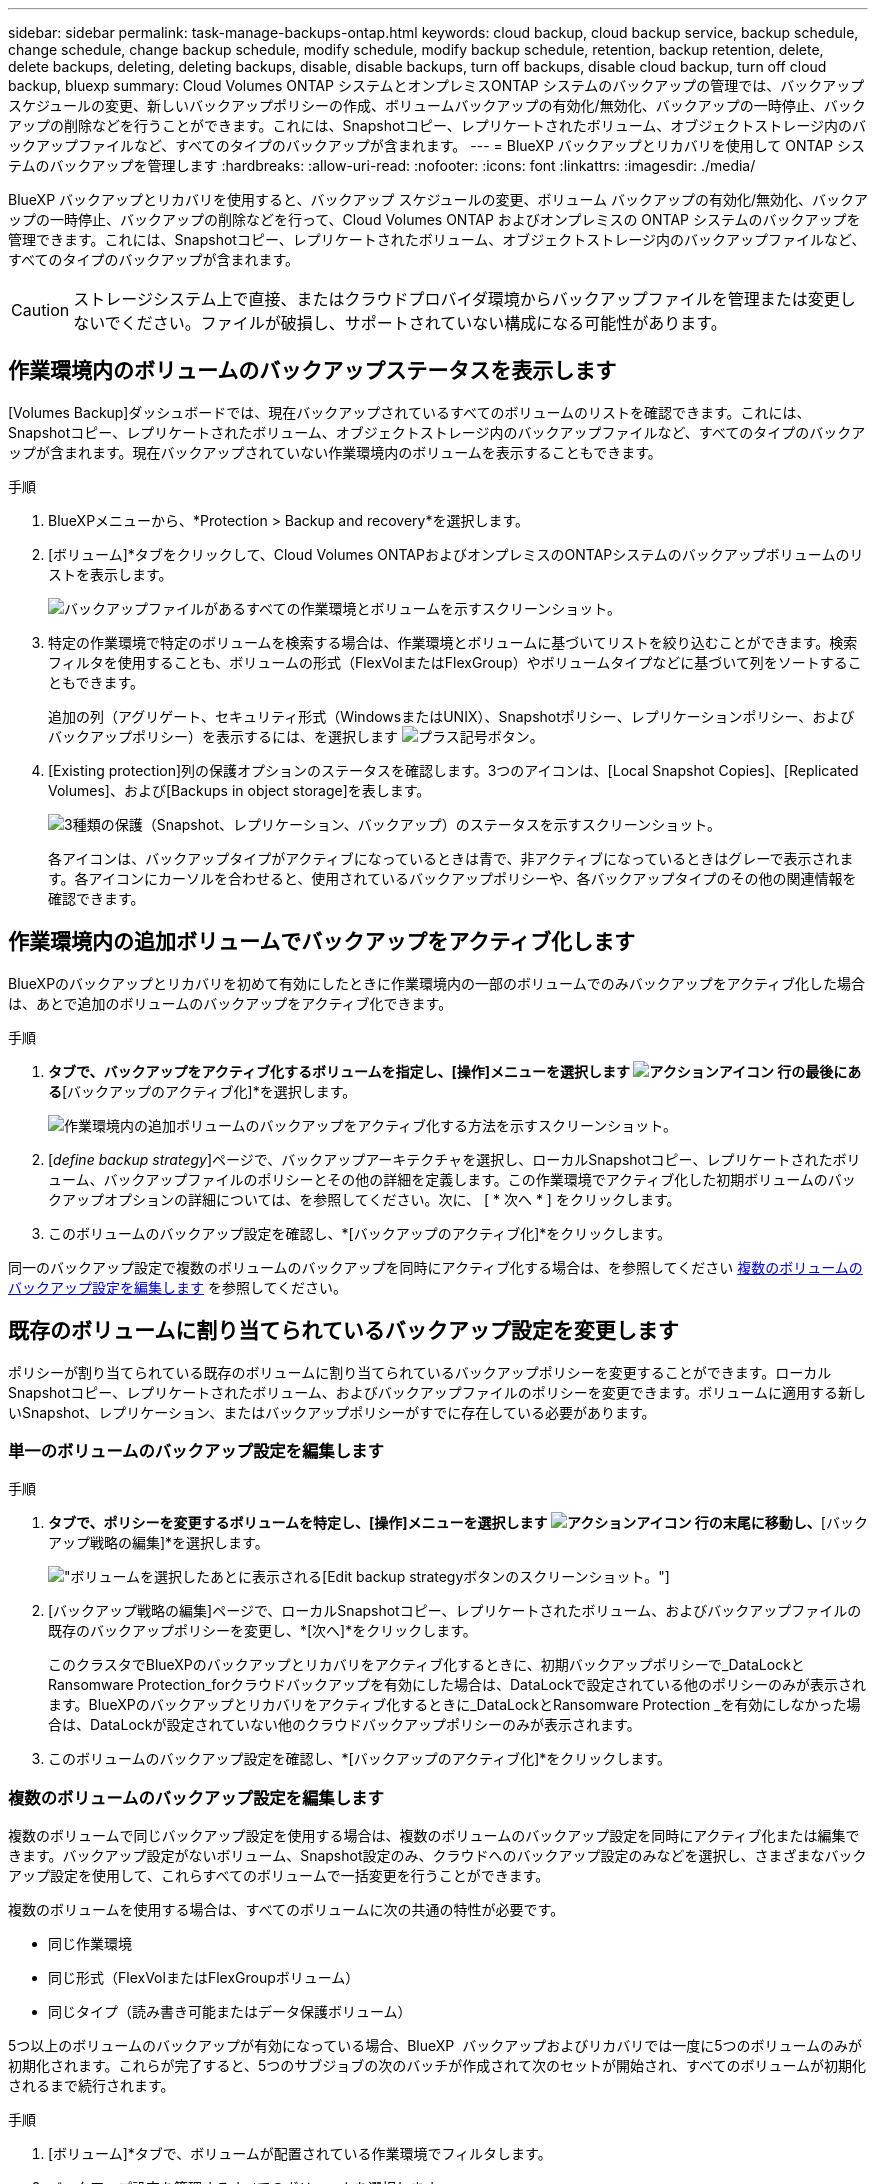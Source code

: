 ---
sidebar: sidebar 
permalink: task-manage-backups-ontap.html 
keywords: cloud backup, cloud backup service, backup schedule, change schedule, change backup schedule, modify schedule, modify backup schedule, retention, backup retention, delete, delete backups, deleting, deleting backups, disable, disable backups, turn off backups, disable cloud backup, turn off cloud backup, bluexp 
summary: Cloud Volumes ONTAP システムとオンプレミスONTAP システムのバックアップの管理では、バックアップスケジュールの変更、新しいバックアップポリシーの作成、ボリュームバックアップの有効化/無効化、バックアップの一時停止、バックアップの削除などを行うことができます。これには、Snapshotコピー、レプリケートされたボリューム、オブジェクトストレージ内のバックアップファイルなど、すべてのタイプのバックアップが含まれます。 
---
= BlueXP バックアップとリカバリを使用して ONTAP システムのバックアップを管理します
:hardbreaks:
:allow-uri-read: 
:nofooter: 
:icons: font
:linkattrs: 
:imagesdir: ./media/


[role="lead"]
BlueXP バックアップとリカバリを使用すると、バックアップ スケジュールの変更、ボリューム バックアップの有効化/無効化、バックアップの一時停止、バックアップの削除などを行って、Cloud Volumes ONTAP およびオンプレミスの ONTAP システムのバックアップを管理できます。これには、Snapshotコピー、レプリケートされたボリューム、オブジェクトストレージ内のバックアップファイルなど、すべてのタイプのバックアップが含まれます。


CAUTION: ストレージシステム上で直接、またはクラウドプロバイダ環境からバックアップファイルを管理または変更しないでください。ファイルが破損し、サポートされていない構成になる可能性があります。



== 作業環境内のボリュームのバックアップステータスを表示します

[Volumes Backup]ダッシュボードでは、現在バックアップされているすべてのボリュームのリストを確認できます。これには、Snapshotコピー、レプリケートされたボリューム、オブジェクトストレージ内のバックアップファイルなど、すべてのタイプのバックアップが含まれます。現在バックアップされていない作業環境内のボリュームを表示することもできます。

.手順
. BlueXPメニューから、*Protection > Backup and recovery*を選択します。
. [ボリューム]*タブをクリックして、Cloud Volumes ONTAPおよびオンプレミスのONTAPシステムのバックアップボリュームのリストを表示します。
+
image:screenshot_backup_volumes_dashboard.png["バックアップファイルがあるすべての作業環境とボリュームを示すスクリーンショット。"]

. 特定の作業環境で特定のボリュームを検索する場合は、作業環境とボリュームに基づいてリストを絞り込むことができます。検索フィルタを使用することも、ボリュームの形式（FlexVolまたはFlexGroup）やボリュームタイプなどに基づいて列をソートすることもできます。
+
追加の列（アグリゲート、セキュリティ形式（WindowsまたはUNIX）、Snapshotポリシー、レプリケーションポリシー、およびバックアップポリシー）を表示するには、を選択します image:button_plus_sign_round.png["プラス記号ボタン"]。

. [Existing protection]列の保護オプションのステータスを確認します。3つのアイコンは、[Local Snapshot Copies]、[Replicated Volumes]、および[Backups in object storage]を表します。
+
image:screenshot_backup_protection_status.png["3種類の保護（Snapshot、レプリケーション、バックアップ）のステータスを示すスクリーンショット。"]

+
各アイコンは、バックアップタイプがアクティブになっているときは青で、非アクティブになっているときはグレーで表示されます。各アイコンにカーソルを合わせると、使用されているバックアップポリシーや、各バックアップタイプのその他の関連情報を確認できます。





== 作業環境内の追加ボリュームでバックアップをアクティブ化します

BlueXPのバックアップとリカバリを初めて有効にしたときに作業環境内の一部のボリュームでのみバックアップをアクティブ化した場合は、あとで追加のボリュームのバックアップをアクティブ化できます。

.手順
. [ボリューム]*タブで、バックアップをアクティブ化するボリュームを指定し、[操作]メニューを選択します image:icon-action.png["アクションアイコン"] 行の最後にある*[バックアップのアクティブ化]*を選択します。
+
image:screenshot_backup_additional_volume.png["作業環境内の追加ボリュームのバックアップをアクティブ化する方法を示すスクリーンショット。"]

. [_define backup strategy_]ページで、バックアップアーキテクチャを選択し、ローカルSnapshotコピー、レプリケートされたボリューム、バックアップファイルのポリシーとその他の詳細を定義します。この作業環境でアクティブ化した初期ボリュームのバックアップオプションの詳細については、を参照してください。次に、 [ * 次へ * ] をクリックします。
. このボリュームのバックアップ設定を確認し、*[バックアップのアクティブ化]*をクリックします。


同一のバックアップ設定で複数のボリュームのバックアップを同時にアクティブ化する場合は、を参照してください <<複数のボリュームのバックアップ設定を編集します,複数のボリュームのバックアップ設定を編集します>> を参照してください。



== 既存のボリュームに割り当てられているバックアップ設定を変更します

ポリシーが割り当てられている既存のボリュームに割り当てられているバックアップポリシーを変更することができます。ローカルSnapshotコピー、レプリケートされたボリューム、およびバックアップファイルのポリシーを変更できます。ボリュームに適用する新しいSnapshot、レプリケーション、またはバックアップポリシーがすでに存在している必要があります。



=== 単一のボリュームのバックアップ設定を編集します

.手順
. [ボリューム]*タブで、ポリシーを変更するボリュームを特定し、[操作]メニューを選択します image:icon-action.png["アクションアイコン"] 行の末尾に移動し、*[バックアップ戦略の編集]*を選択します。
+
image:screenshot_edit_backup_strategy.png["ボリュームを選択したあとに表示される[Edit backup strategy]ボタンのスクリーンショット。"]

. [バックアップ戦略の編集]ページで、ローカルSnapshotコピー、レプリケートされたボリューム、およびバックアップファイルの既存のバックアップポリシーを変更し、*[次へ]*をクリックします。
+
このクラスタでBlueXPのバックアップとリカバリをアクティブ化するときに、初期バックアップポリシーで_DataLockとRansomware Protection_forクラウドバックアップを有効にした場合は、DataLockで設定されている他のポリシーのみが表示されます。BlueXPのバックアップとリカバリをアクティブ化するときに_DataLockとRansomware Protection _を有効にしなかった場合は、DataLockが設定されていない他のクラウドバックアップポリシーのみが表示されます。

. このボリュームのバックアップ設定を確認し、*[バックアップのアクティブ化]*をクリックします。




=== 複数のボリュームのバックアップ設定を編集します

複数のボリュームで同じバックアップ設定を使用する場合は、複数のボリュームのバックアップ設定を同時にアクティブ化または編集できます。バックアップ設定がないボリューム、Snapshot設定のみ、クラウドへのバックアップ設定のみなどを選択し、さまざまなバックアップ設定を使用して、これらすべてのボリュームで一括変更を行うことができます。

複数のボリュームを使用する場合は、すべてのボリュームに次の共通の特性が必要です。

* 同じ作業環境
* 同じ形式（FlexVolまたはFlexGroupボリューム）
* 同じタイプ（読み書き可能またはデータ保護ボリューム）


5つ以上のボリュームのバックアップが有効になっている場合、BlueXP  バックアップおよびリカバリでは一度に5つのボリュームのみが初期化されます。これらが完了すると、5つのサブジョブの次のバッチが作成されて次のセットが開始され、すべてのボリュームが初期化されるまで続行されます。

.手順
. [ボリューム]*タブで、ボリュームが配置されている作業環境でフィルタします。
. バックアップ設定を管理するすべてのボリュームを選択します。
. 設定するバックアップアクションのタイプに応じて、[Bulk actions]メニューのボタンをクリックします。
+
image:screenshot_manage_backup_settings.png["複数のボリュームを選択したあとに表示される[Manage backup strategy]ボタンのスクリーンショット。"]

+
[cols="50,30"]
|===
| バックアップ操作... | クリックするボタン 


| Snapshotバックアップの設定を管理します | *ローカルスナップショットの管理* 


| レプリケーションバックアップの設定を管理します | *レプリケーションの管理* 


| クラウドへのバックアップの設定を管理します | *バックアップの管理* 


| 複数のタイプのバックアップ設定を管理します。このオプションでは、バックアップアーキテクチャも変更できます。 | *バックアップとリカバリの管理* 
|===
. 表示されたバックアップのページで、ローカルSnapshotコピー、レプリケートされたボリューム、またはバックアップファイルの既存のバックアップポリシーを変更し、*[保存]*をクリックします。
+
このクラスタでBlueXPのバックアップとリカバリをアクティブ化するときに、初期バックアップポリシーで_DataLockとRansomware Protection_forクラウドバックアップを有効にした場合は、DataLockで設定されている他のポリシーのみが表示されます。BlueXPのバックアップとリカバリをアクティブ化するときに_DataLockとRansomware Protection _を有効にしなかった場合は、DataLockが設定されていない他のクラウドバックアップポリシーのみが表示されます。





== ボリュームの手動バックアップはいつでも作成できます

オンデマンドバックアップはいつでも作成することができ、ボリュームの現在の状態をキャプチャすることができます。これは、ボリュームに非常に重要な変更が加えられていて、そのデータを保護するために次回のスケジュールされたバックアップを待つ必要がない場合に便利です。また、この機能を使用して、現在バックアップされていないボリュームのバックアップを作成し、現在の状態をキャプチャすることもできます。

ボリュームのオブジェクトに対する一時的なSnapshotコピーまたはバックアップを作成できます。アドホックレプリケーションボリュームは作成できません。

バックアップ名にはタイムスタンプが含まれるため、他のスケジュールされたバックアップからオンデマンドバックアップを特定できます。

このクラスタでBlueXPのバックアップとリカバリをアクティブ化するときに_DataLockとRansomware Protection_を有効にした場合、オンデマンドバックアップにもDataLockが設定され、保持期間は30日になります。ランサムウェアスキャンはアドホックバックアップではサポートされていません。 link:concept-cloud-backup-policies.html#datalock-and-ransomware-protection-options["DataLockとランサムウェアによる保護の詳細をご確認ください"^]。

アドホックバックアップを作成する場合、ソースボリューム上にSnapshotが作成されることに注意してください。このSnapshotは通常のSnapshotスケジュールの一部ではないため、offのままになりません。バックアップの完了後に、このSnapshotをソースボリュームから手動で削除できます。これにより、このSnapshotに関連するブロックが解放されます。Snapshotの名前はで始まります `cbs-snapshot-adhoc-`。 https://docs.netapp.com/us-en/ontap/san-admin/delete-all-existing-snapshot-copies-volume-task.html["ONTAP CLIを使用してSnapshotを削除する方法を参照してください"^]。


NOTE: オンデマンドボリュームバックアップは、データ保護ボリュームではサポートされません。

.手順
. [* Volumes （ボリューム） ] タブで、をクリックします image:screenshot_horizontal_more_button.gif["[ 詳細 ] アイコン"] ボリュームの*[バックアップ]*>*[アドホックバックアップの作成]*を選択します。
+
image:screenshot_backup_now_button.png["ボリュームを選択したあとに使用できる [ 今すぐバックアップ ] ボタンのスクリーンショット。"]



バックアップが作成されるまで、このボリュームの Backup Status 列には「 In Progress 」と表示されます。



== 各ボリュームのバックアップのリストを表示します

各ボリュームに存在するすべてのバックアップファイルのリストを表示できます。このページには、ソースボリューム、デスティネーションの場所、および前回作成されたバックアップの詳細、現在のバックアップポリシー、バックアップファイルのサイズなどのバックアップの詳細が表示されます。

.手順
. [* Volumes （ボリューム） ] タブで、をクリックします image:screenshot_horizontal_more_button.gif["[ 詳細 ] アイコン"] を選択し、*[ボリュームの詳細を表示]*を選択します。
+
image:screenshot_backup_view_backups_button.png["1つのボリュームの[View Volume Details]ボタンのスクリーンショット。"]

+
デフォルトでは、ボリュームの詳細とSnapshotコピーのリストが表示されます。

+
image:screenshot_backup_snapshot_list.png["単一のボリュームのすべてのバックアップファイルのリストを示すスクリーンショット。"]

. [Snapshot]*、*[Replication]*、または*[Backup]*を選択すると、各バックアップタイプのすべてのバックアップファイルのリストが表示されます。
+
image:screenshot_backup_select_backups_type.png["1つのボリュームのすべてのバックアップファイル（Snapshotコピー、レプリケートされたボリューム、またはオブジェクトストレージ内のバックアップ）のリストを示すスクリーンショット。"]





== オブジェクトストレージ内のボリュームバックアップに対してランサムウェアスキャンを実行します

NetAppランサムウェア対策ソフトウェアは、バックアップファイルをスキャンして、オブジェクトファイルへのバックアップが作成されたときや、バックアップファイルのデータがリストアされたときに、ランサムウェア攻撃の証拠を探します。また、オンデマンドのランサムウェア対策スキャンをいつでも実行して、オブジェクトストレージ内の特定のバックアップファイルのユーザビリティを検証することもできます。これは、特定のボリュームでランサムウェア問題 が実行されている場合に、そのボリュームのバックアップが影響を受けないことを確認するのに役立ちます。

この機能は、ボリュームのバックアップがONTAP 9.11.1以降のシステムから作成された場合、およびオブジェクトへのバックアップポリシーで_DataLockとRansomware Protection_を有効にした場合にのみ使用できます。

.手順
. [* Volumes （ボリューム） ] タブで、をクリックします image:screenshot_horizontal_more_button.gif["[ 詳細 ] アイコン"] を選択し、*[ボリュームの詳細を表示]*を選択します。
+
image:screenshot_backup_view_backups_button.png["1つのボリュームの[View Volume Details]ボタンのスクリーンショット。"]

+
ボリュームの詳細が表示されます。

+
image:screenshot_backup_snapshot_list.png["単一のボリュームのすべてのバックアップファイルのリストを示すスクリーンショット。"]

. [バックアップ]*を選択すると、オブジェクトストレージ内のバックアップファイルのリストが表示されます。
+
image:screenshot_backup_select_object_backups.png["1つのボリュームのオブジェクトストレージ内のすべてのバックアップファイルのリストを示すスクリーンショット。"]

. をクリックします image:screenshot_horizontal_more_button.gif["[ 詳細 ] アイコン"] ランサムウェアをスキャンするボリュームバックアップファイルの*[ランサムウェアをスキャン]*をクリックします。
+
image:screenshot_scan_one_backup.png["ランサムウェアスキャンを単一のバックアップファイルで実行する方法を示すスクリーンショット。"]

+
[Ransomware Protection]列には、スキャンが実行中であることが表示されます。





== ソースボリュームとのレプリケーション関係を管理します

2つのシステム間にデータレプリケーションを設定したら、データレプリケーション関係を管理できます。

.手順
. [* Volumes （ボリューム） ] タブで、をクリックします image:screenshot_horizontal_more_button.gif["[ 詳細 ] アイコン"] をクリックし、*[レプリケーション]*オプションを選択します。使用可能なすべてのオプションが表示されます。
. 実行するレプリケーションアクションを選択します。
+
image:screenshot_replication_managing.png["[Replication]アクションメニューで実行できる操作のリストを示すスクリーンショット。"]

+
次の表に、使用可能なアクションを示します。

+
[cols="15,85"]
|===
| アクション | 説明 


| レプリケーションを表示します | ボリューム関係に関する詳細が表示されます。これには、転送情報、前回の転送情報、ボリュームに関する詳細、関係に割り当てられている保護ポリシーに関する情報が含まれます。 


| レプリケーションを更新します | 差分転送を開始して、ソースボリュームと同期するデスティネーションボリュームを更新します。 


| レプリケーションの一時停止 | デスティネーションボリュームを更新するには、Snapshotコピーの差分転送を一時停止します。増分更新を再開する場合は、後で再開できます。 


| レプリケーションを解除します | ソースボリュームとデスティネーションボリュームの間の関係を解除し、デスティネーションボリュームをデータアクセス用にアクティブ化します。これにより、ボリュームが読み取り/書き込み可能になります。

このオプションは通常、データの破損、偶発的な削除、オフライン状態などのイベントが原因でソースボリュームがデータを処理できない場合に使用します。

https://docs.netapp.com/us-en/ontap-sm-classic/volume-disaster-recovery/index.html["ONTAP のドキュメントで、データアクセスのためのデスティネーションボリュームを設定し、ソースボリュームを再アクティブ化する方法について説明します"^] 


| レプリケーションを中止します | デスティネーションシステムへのこのボリュームのバックアップを無効にし、ボリュームのリストアも無効にします。既存のバックアップは削除されません。ソースボリュームとデスティネーションボリュームの間のデータ保護関係は削除されません。 


| リバース再同期 | ソースボリュームとデスティネーションボリュームの役割を逆にします。元のソースボリュームの内容は、デスティネーションボリュームの内容によって上書きされます。これは、オフラインになったソースボリュームを再アクティブ化する場合に役立ちます。

前回のデータレプリケーションからソースボリュームが無効になったまでの間に元のソースボリュームに書き込まれたデータは保持されません。 


| 関係の削除 | ソースボリュームとデスティネーションボリューム間のデータ保護関係を削除します。つまり、ボリューム間でデータレプリケーションが行われなくなります。この処理では、デスティネーションボリュームはデータアクセス用にアクティブ化されません。つまり、デスティネーションボリュームは読み書き可能になりません。また、システム間に他のデータ保護関係がない場合は、クラスタピア関係と Storage VM （ SVM ）ピア関係も削除されます。 
|===


.結果
操作を選択すると、関係がBlueXPによって更新されます。



== 既存のクラウドバックアップポリシーを編集する

作業環境でボリュームに現在適用されているバックアップポリシーの属性を変更することができます。バックアップポリシーを変更すると、そのポリシーを使用している既存のすべてのボリュームが対象になります。

[NOTE]
====
* このクラスタでBlueXPのバックアップとリカバリをアクティブ化するときに初期ポリシーで_DataLockとRansomware Protection_を有効にした場合は、編集するポリシーがすべて同じDataLock設定（ガバナンスまたはコンプライアンス）で構成されている必要があります。BlueXPのバックアップとリカバリをアクティブ化するときに_DataLockとRansomware Protection _を有効にしなかった場合は、ここでDataLockを有効にすることはできません。
* AWSでバックアップを作成するときに、BlueXPのバックアップとリカバリをアクティブ化するときに最初のバックアップポリシーで_S3 Glacier_or_S3 Glacier Deep Archive_を 選択した場合、バックアップポリシーの編集時に使用できる唯一のアーカイブ階層がその階層になります。最初のバックアップポリシーでアーカイブ階層を選択しなかった場合、ポリシーの編集時に_S3 Glacierが唯一のアーカイブオプションになります。


====
.手順
. [* Volumes （ボリューム） ] タブで、 [* Backup Settings （バックアップ設定） ] を選択します。
+
image:screenshot_backup_settings_button.png["Volumes （ボリューム）タブの Backup Settings （バックアップ設定）ボタンを示すスクリーンショット。"]

. [Backup Settings_] ページで、をクリックします image:screenshot_horizontal_more_button.gif["[ 詳細 ] アイコン"] ポリシー設定を変更する作業環境で、[ポリシーの管理]を選択します。
+
image:screenshot_backup_modify_policy.png["[ バックアップ設定 ] ページの [ ポリシーの管理 ] オプションを示すスクリーンショット。"]

. [ポリシーの管理]ページで、その作業環境で変更するバックアップポリシーの[編集]をクリックします。
+
image:screenshot_backup_manage_policy_page_edit.png["［ ポリシーの管理 ］ ページの ［ ポリシーの編集 ］ ボタンを示すスクリーンショット。"]

. [ポリシーの編集]ページで、をクリックします image:button_down_caret.png["下矢印ボタン"] [ラベルと保持期間]セクションを展開してスケジュールやバックアップの保持期間を変更するには'[保存]をクリックします
+
image:screenshot_backup_edit_policy.png["バックアップポリシーの設定を示すスクリーンショット。バックアップのスケジュールと保持の設定を変更できます。"]

+
クラスタでONTAP 9.10.1以降が実行されている場合は、特定の日数が経過したバックアップをアーカイブストレージに階層化するかどうかを有効または無効にすることもできます。

+
ifdef::aws[]



link:reference-aws-backup-tiers.html["AWS アーカイブストレージの使用方法については、こちらをご覧ください"]。

endif::aws[]

ifdef::azure[]

link:reference-azure-backup-tiers.html["Azure アーカイブストレージの使用方法については、こちらをご覧ください"]。

endif::azure[]

ifdef::gcp[]

link:reference-google-backup-tiers.html["Googleアーカイブストレージの使用方法については、こちらをご覧ください"]。（ONTAP 9.12.1が必要です）。

endif::gcp[]

[+]
image:screenshot_backup_modify_policy_page2.png["BlueXPのバックアップとリカバリ用のアーカイブストレージ設定への階層化を示すスクリーンショット。"]

[+]
アーカイブへのバックアップの階層化を停止した場合、アーカイブストレージに階層化されたバックアップファイルはその階層に残ります。アーカイブされたバックアップファイルは自動的に標準階層に戻されません。新しいボリュームバックアップのみが標準階層に配置されます。



== クラウドへの新しいバックアップポリシーを追加する

作業環境でBlueXPのバックアップとリカバリを有効にすると、最初に選択したすべてのボリュームが定義したデフォルトのバックアップポリシーを使用してバックアップされます。Recovery Point Objective （ RPO ；目標復旧時点）が異なるボリュームに対して異なるバックアップポリシーを割り当てる場合は、そのクラスタに追加のポリシーを作成し、そのポリシーを他のボリュームに割り当てることができます。

作業環境内の特定のボリュームに新しいバックアップポリシーを適用する場合は、最初にそのバックアップポリシーを作業環境に追加する必要があります。すると <<既存のボリュームに割り当てられているバックアップ設定を変更します,その作業環境内のボリュームにポリシーを適用します>>。

[NOTE]
====
* このクラスタでBlueXPのバックアップとリカバリをアクティブ化するときに初期ポリシーで_DataLockとRansomware Protection_を有効にした場合は、追加のポリシーで同じDataLock設定（ガバナンスまたはコンプライアンス）を設定する必要があります。BlueXPのバックアップとリカバリをアクティブ化するときに_DataLockとRansomware Protection _を有効にしなかった場合は、DataLockを使用する新しいポリシーを作成できません。
* AWSでバックアップを作成するときに、BlueXPのバックアップとリカバリをアクティブ化するときに最初のバックアップポリシーで_S3 Glacier_or_S3 Glacier Deep Archive_を 選択した場合、その階層がそのクラスタの今後のバックアップポリシーで使用できる唯一のアーカイブ階層になります。最初のバックアップポリシーでアーカイブ階層を選択しなかった場合、以降のポリシーでは_S3 Glacierが唯一のアーカイブオプションになります。


====
.手順
. [* Volumes （ボリューム） ] タブで、 [* Backup Settings （バックアップ設定） ] を選択します。
+
image:screenshot_backup_settings_button.png["Volumes （ボリューム）タブの Backup Settings （バックアップ設定）ボタンを示すスクリーンショット。"]

. [Backup Settings_] ページで、をクリックします image:screenshot_horizontal_more_button.gif["[ 詳細 ] アイコン"] 新しいポリシーを追加する作業環境で、 [ ポリシーの管理 ] を選択します。
+
image:screenshot_backup_modify_policy.png["[ バックアップ設定 ] ページの [ ポリシーの管理 ] オプションを示すスクリーンショット。"]

. [ ポリシーの管理 ] ページで、 [ 新しいポリシーの追加 ] をクリックします。
+
image:screenshot_backup_manage_policy_page_add.png["[ ポリシーの管理 ] ページの [ 新しいポリシーの追加 ] ボタンを示すスクリーンショット。"]

. [新しいポリシーの追加]ページで、をクリックします image:button_down_caret.png["下矢印ボタン"] [ラベルと保持期間]セクションを展開してスケジュールとバックアップの保持期間を定義するには'[保存]をクリックします
+
image:screenshot_backup_add_new_policy.png["バックアップポリシーの設定を示すスクリーンショット。バックアップスケジュールとバックアップの保持設定を追加できます。"]

+
クラスタでONTAP 9.10.1以降が実行されている場合は、特定の日数が経過したバックアップをアーカイブストレージに階層化するかどうかを有効または無効にすることもできます。

+
ifdef::aws[]



link:reference-aws-backup-tiers.html["AWS アーカイブストレージの使用方法については、こちらをご覧ください"]。

endif::aws[]

ifdef::azure[]

link:reference-azure-backup-tiers.html["Azure アーカイブストレージの使用方法については、こちらをご覧ください"]。

endif::azure[]

ifdef::gcp[]

link:reference-google-backup-tiers.html["Googleアーカイブストレージの使用方法については、こちらをご覧ください"]。（ONTAP 9.12.1が必要です）。

endif::gcp[]

[+]
image:screenshot_backup_modify_policy_page2.png["BlueXPのバックアップとリカバリ用のアーカイブストレージ設定への階層化を示すスクリーンショット。"]



== バックアップを削除します

BlueXPのバックアップとリカバリでは、1つのバックアップファイルを削除したり、ボリュームのすべてのバックアップを削除したり、作業環境内のすべてのボリュームのすべてのバックアップを削除したりできます。すべてのバックアップを削除するのは、不要になったバックアップや、ソースボリュームを削除したあとにすべてのバックアップを削除する場合などです。

DataLockとRansomwareによる保護を使用してロックしたバックアップファイルは削除できません。ロックされたバックアップファイルを1つ以上選択した場合、UIから[削除]オプションを使用できなくなります。


CAUTION: バックアップがある作業環境またはクラスタを削除する場合は、システムを削除する前に * バックアップを削除する必要があります。システムを削除しても、BlueXPのバックアップとリカバリではバックアップは自動的に削除されません。また、システムの削除後にバックアップを削除する機能は現在UIでサポートされていません。残りのバックアップについては、引き続きオブジェクトストレージのコストが発生します。



=== 作業環境のすべてのバックアップファイルを削除します

作業環境のオブジェクトストレージ上のバックアップをすべて削除しても、この作業環境内のボリュームの以降のバックアップが無効になることはありません。作業環境ですべてのボリュームのバックアップの作成を停止するには、バックアップを非アクティブ化します <<作業環境でBlueXPのバックアップとリカバリを非アクティブ化します,ここで説明するようにします>>。

この処理は、Snapshotコピーやレプリケートされたボリュームには影響しません。これらのタイプのバックアップファイルは削除されません。

.手順
. [* Volumes （ボリューム） ] タブで、 [* Backup Settings （バックアップ設定） ] を選択します。
+
image:screenshot_backup_settings_button.png["作業環境を選択した後に使用できる [ バックアップ設定 ] ボタンを示すスクリーンショット。"]

. をクリックします image:screenshot_horizontal_more_button.gif["[ 詳細 ] アイコン"] すべてのバックアップを削除する作業環境で、 * すべてのバックアップを削除 * を選択します。
+
image:screenshot_delete_all_backups.png["作業環境のすべてのバックアップを削除するには、 [Delete All Backups] ボタンを選択したスクリーンショット。"]

. 確認ダイアログボックスで、作業環境の名前を入力し、 * 削除 * をクリックする。




=== ボリュームのバックアップファイルを1つ削除します

不要になったバックアップファイルは1つだけ削除できます。これには、ボリュームのSnapshotコピーまたはオブジェクトストレージにあるバックアップの1つのバックアップが削除されます。

レプリケートされたボリューム（データ保護ボリューム）は削除できません。

.手順
. [* Volumes （ボリューム） ] タブで、をクリックします image:screenshot_horizontal_more_button.gif["[ 詳細 ] アイコン"] を選択し、*[ボリュームの詳細を表示]*を選択します。
+
image:screenshot_backup_view_backups_button.png["1つのボリュームの[View Volume Details]ボタンのスクリーンショット。"]

+
ボリュームの詳細が表示されます。* Snapshot *、* Replication *、または* Backup *を選択すると、ボリュームのすべてのバックアップファイルのリストが表示されます。デフォルトでは、使用可能なSnapshotコピーが表示されます。

+
image:screenshot_backup_snapshot_list.png["単一のボリュームのすべてのバックアップファイルのリストを示すスクリーンショット。"]

. 削除するバックアップファイルのタイプを確認するには、* Snapshot *または* Backup *を選択します。
+
image:screenshot_backup_select_object_backups.png["1つのボリュームのすべてのバックアップファイル（Snapshotコピー、レプリケートされたボリューム、またはオブジェクトストレージ内のバックアップ）のリストを示すスクリーンショット。"]

. をクリックします image:screenshot_horizontal_more_button.gif["[ 詳細 ] アイコン"] 削除するボリュームバックアップファイルに対して、 * 削除 * をクリックします。以下のスクリーンショットは、オブジェクトストレージ内のバックアップファイルからのものです。
+
image:screenshot_delete_one_backup.png["単一のバックアップファイルを削除する方法を示すスクリーンショット。"]

. 確認ダイアログボックスで、 * 削除 * をクリックします。




== ボリュームのバックアップ関係を削除します

ボリュームのバックアップ関係を削除すると、新しいバックアップファイルの作成を中止してソースボリュームを削除し、既存のバックアップファイルはすべて保持する場合に、アーカイブのメカニズムを使用できます。これにより、必要に応じて、あとでソースストレージシステムからスペースを消去しながら、バックアップファイルからボリュームをリストアできるようになります。

ソースボリュームを削除する必要はありません。ボリュームのバックアップ関係を削除し、ソースボリュームを保持することができます。この場合、ボリュームのバックアップはあとで「アクティブ化」できます。この場合も元のベースラインバックアップコピーが引き続き使用されます。新しいベースラインバックアップコピーは作成されず、クラウドにエクスポートされません。バックアップ関係を再アクティブ化すると、ボリュームにデフォルトのバックアップポリシーが割り当てられます。

この機能は、システムでONTAP 9.12.1以降が実行されている場合にのみ使用できます。

BlueXPのバックアップとリカバリのユーザインターフェイスでソースボリュームを削除することはできません。ただし、Canvas、およびのVolume Detailsページを開くことはできます https://docs.netapp.com/us-en/bluexp-cloud-volumes-ontap/task-manage-volumes.html#manage-volumes["そこからボリュームを削除します"]。


NOTE: 関係を削除したあとでボリュームバックアップファイルを個別に削除することはできません。ただし、ボリュームのバックアップはすべて削除できます。

.手順
. [* Volumes （ボリューム） ] タブで、をクリックします image:screenshot_horizontal_more_button.gif["[ 詳細 ] アイコン"] ソースボリュームの*[バックアップ]*>*[関係の削除]*を選択します。
+
image:screenshot_delete_relationship_single.png["単一のボリュームのバックアップ関係を削除する方法を示すスクリーンショット。"]





== 作業環境でBlueXPのバックアップとリカバリを非アクティブ化します

作業環境でBlueXPのバックアップとリカバリを無効にすると、システム上の各ボリュームのバックアップとボリュームのリストアも無効になります。既存のバックアップは削除されません。この作業環境からバックアップ・サービスの登録を解除することはありません。基本的には、すべてのバックアップおよびリストア処理を一定期間停止できます。

クラウドから引き続き課金されます が提供する容量のオブジェクトストレージコストのプロバイダ バックアップは自分以外で使用します <<バックアップを削除します,バックアップを削除します>>。

.手順
. [* Volumes （ボリューム） ] タブで、 [* Backup Settings （バックアップ設定） ] を選択します。
+
image:screenshot_backup_settings_button.png["作業環境を選択した後に使用できる [ バックアップ設定 ] ボタンを示すスクリーンショット。"]

. _ バックアップ設定ページ _ で、をクリックします image:screenshot_horizontal_more_button.gif["[ 詳細 ] アイコン"] バックアップを無効にする作業環境で、 * バックアップを非アクティブ化 * を選択します。
+
image:screenshot_disable_backups.png["作業環境のバックアップを非アクティブ化ボタンのスクリーンショット。"]

. 確認ダイアログボックスで、 * Deactivate * をクリックします。



NOTE: バックアップが無効になっている間は、その作業環境に対して * バックアップのアクティブ化 * ボタンが表示されます。このボタンは、作業環境でバックアップ機能を再度有効にする場合にクリックします。



== 作業環境のBlueXPバックアップとリカバリの登録を解除します

バックアップ機能の使用が不要になり、作業環境でのバックアップに対する課金を停止する場合は、作業環境のBlueXPバックアップ/リカバリの登録を解除できます。通常、この機能は、作業環境を削除する予定で、バックアップサービスをキャンセルする場合に使用します。

この機能は、クラスタバックアップの格納先のオブジェクトストアを変更する場合にも使用できます。作業環境のBlueXPバックアップ/リカバリの登録を解除したら、新しいクラウドプロバイダの情報を使用して、そのクラスタのBlueXPバックアップ/リカバリを有効にできます。

BlueXPのバックアップとリカバリの登録を解除する前に、次の手順をこの順序で実行する必要があります。

* 作業環境でBlueXPのバックアップとリカバリを非アクティブ化します
* その作業環境のバックアップをすべて削除します


登録解除オプションは、これら 2 つの操作が完了するまで使用できません。

.手順
. [* Volumes （ボリューム） ] タブで、 [* Backup Settings （バックアップ設定） ] を選択します。
+
image:screenshot_backup_settings_button.png["作業環境を選択した後に使用できる [ バックアップ設定 ] ボタンを示すスクリーンショット。"]

. _ バックアップ設定ページ _ で、をクリックします image:screenshot_horizontal_more_button.gif["[ 詳細 ] アイコン"] バックアップ・サービスの登録を解除する作業環境では、 * 登録解除 * を選択します。
+
image:screenshot_backup_unregister.png["作業環境のバックアップの登録解除ボタンのスクリーンショット。"]

. 確認ダイアログボックスで、 * 登録解除 * をクリックします。

